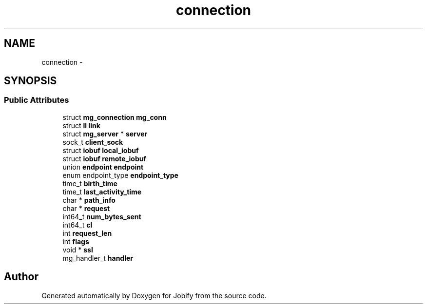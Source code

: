 .TH "connection" 3 "Wed Dec 7 2016" "Version 1.0.0" "Jobify" \" -*- nroff -*-
.ad l
.nh
.SH NAME
connection \- 
.SH SYNOPSIS
.br
.PP
.SS "Public Attributes"

.in +1c
.ti -1c
.RI "struct \fBmg_connection\fP \fBmg_conn\fP"
.br
.ti -1c
.RI "struct \fBll\fP \fBlink\fP"
.br
.ti -1c
.RI "struct \fBmg_server\fP * \fBserver\fP"
.br
.ti -1c
.RI "sock_t \fBclient_sock\fP"
.br
.ti -1c
.RI "struct \fBiobuf\fP \fBlocal_iobuf\fP"
.br
.ti -1c
.RI "struct \fBiobuf\fP \fBremote_iobuf\fP"
.br
.ti -1c
.RI "union \fBendpoint\fP \fBendpoint\fP"
.br
.ti -1c
.RI "enum endpoint_type \fBendpoint_type\fP"
.br
.ti -1c
.RI "time_t \fBbirth_time\fP"
.br
.ti -1c
.RI "time_t \fBlast_activity_time\fP"
.br
.ti -1c
.RI "char * \fBpath_info\fP"
.br
.ti -1c
.RI "char * \fBrequest\fP"
.br
.ti -1c
.RI "int64_t \fBnum_bytes_sent\fP"
.br
.ti -1c
.RI "int64_t \fBcl\fP"
.br
.ti -1c
.RI "int \fBrequest_len\fP"
.br
.ti -1c
.RI "int \fBflags\fP"
.br
.ti -1c
.RI "void * \fBssl\fP"
.br
.ti -1c
.RI "mg_handler_t \fBhandler\fP"
.br
.in -1c

.SH "Author"
.PP 
Generated automatically by Doxygen for Jobify from the source code\&.
